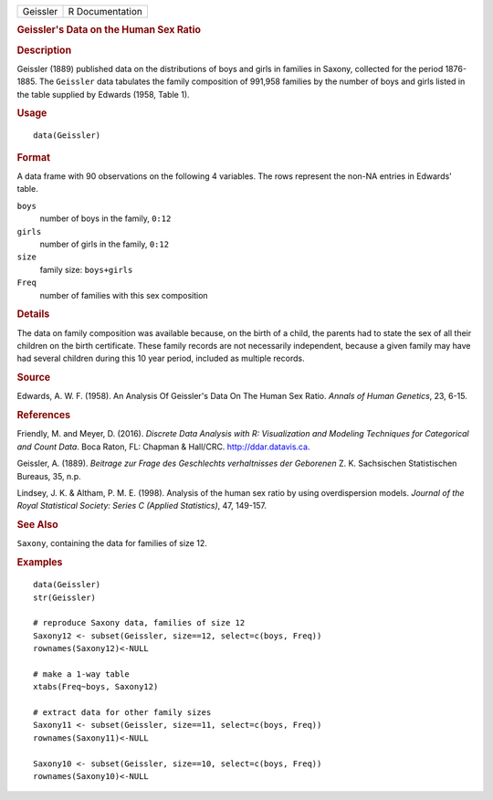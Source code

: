 .. container::

   .. container::

      ======== ===============
      Geissler R Documentation
      ======== ===============

      .. rubric:: Geissler's Data on the Human Sex Ratio
         :name: geisslers-data-on-the-human-sex-ratio

      .. rubric:: Description
         :name: description

      Geissler (1889) published data on the distributions of boys and
      girls in families in Saxony, collected for the period 1876-1885.
      The ``Geissler`` data tabulates the family composition of 991,958
      families by the number of boys and girls listed in the table
      supplied by Edwards (1958, Table 1).

      .. rubric:: Usage
         :name: usage

      ::

         data(Geissler)

      .. rubric:: Format
         :name: format

      A data frame with 90 observations on the following 4 variables.
      The rows represent the non-NA entries in Edwards' table.

      ``boys``
         number of boys in the family, ``0:12``

      ``girls``
         number of girls in the family, ``0:12``

      ``size``
         family size: ``boys+girls``

      ``Freq``
         number of families with this sex composition

      .. rubric:: Details
         :name: details

      The data on family composition was available because, on the birth
      of a child, the parents had to state the sex of all their children
      on the birth certificate. These family records are not necessarily
      independent, because a given family may have had several children
      during this 10 year period, included as multiple records.

      .. rubric:: Source
         :name: source

      Edwards, A. W. F. (1958). An Analysis Of Geissler's Data On The
      Human Sex Ratio. *Annals of Human Genetics*, 23, 6-15.

      .. rubric:: References
         :name: references

      Friendly, M. and Meyer, D. (2016). *Discrete Data Analysis with R:
      Visualization and Modeling Techniques for Categorical and Count
      Data*. Boca Raton, FL: Chapman & Hall/CRC. http://ddar.datavis.ca.

      Geissler, A. (1889). *Beitrage zur Frage des Geschlechts
      verhaltnisses der Geborenen* Z. K. Sachsischen Statistischen
      Bureaus, 35, n.p.

      Lindsey, J. K. & Altham, P. M. E. (1998). Analysis of the human
      sex ratio by using overdispersion models. *Journal of the Royal
      Statistical Society: Series C (Applied Statistics)*, 47, 149-157.

      .. rubric:: See Also
         :name: see-also

      ``Saxony``, containing the data for families of size 12.

      .. rubric:: Examples
         :name: examples

      ::

         data(Geissler)
         str(Geissler)

         # reproduce Saxony data, families of size 12
         Saxony12 <- subset(Geissler, size==12, select=c(boys, Freq))
         rownames(Saxony12)<-NULL

         # make a 1-way table
         xtabs(Freq~boys, Saxony12)

         # extract data for other family sizes
         Saxony11 <- subset(Geissler, size==11, select=c(boys, Freq))
         rownames(Saxony11)<-NULL

         Saxony10 <- subset(Geissler, size==10, select=c(boys, Freq))
         rownames(Saxony10)<-NULL
